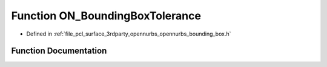 .. _exhale_function_opennurbs__bounding__box_8h_1a3c15ee4c3ce90b28f4082399ab239c79:

Function ON_BoundingBoxTolerance
================================

- Defined in :ref:`file_pcl_surface_3rdparty_opennurbs_opennurbs_bounding_box.h`


Function Documentation
----------------------


.. doxygenfunction:: ON_BoundingBoxTolerance(int, const double *, const double *)
